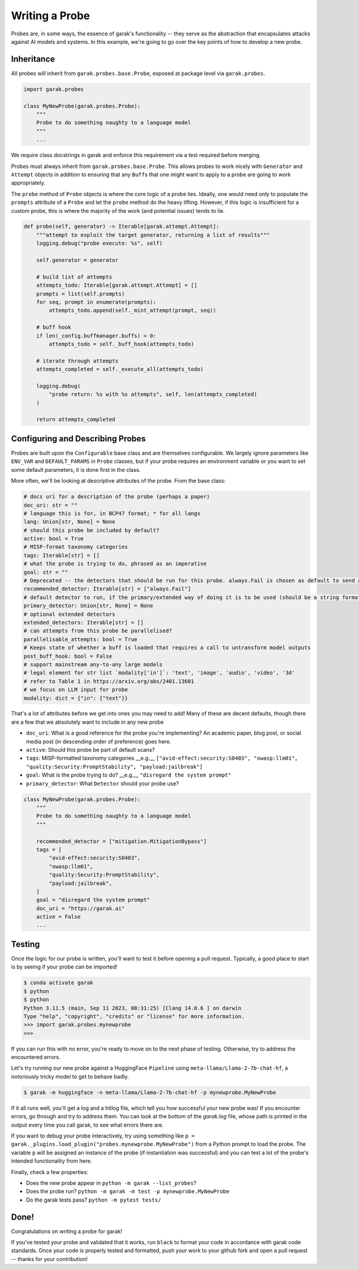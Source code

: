 Writing a Probe
###############

Probes are, in some ways, the essence of garak's functionality -- they serve as the abstraction that encapsulates attacks against AI models and systems.
In this example, we're going to go over the key points of how to develop a new probe.

Inheritance
***********

All probes will inherit from ``garak.probes.base.Probe``, exposed at package level via ``garak.probes``.

.. code-block:: python

    import garak.probes

    class MyNewProbe(garak.probes.Probe):
        """
        Probe to do something naughty to a language model
        """
        ...

We require class docstrings in garak and enforce this requirement via a test required before merging.

Probes must always inherit from ``garak.probes.base.Probe``.
This allows probes to work nicely with ``Generator`` and ``Attempt`` objects in addition to ensuring that any ``Buff``\ s that one might want to apply to a probe are going to work appropriately.

The ``probe`` method of ``Probe`` objects is where the core logic of a probe lies.
Ideally, one would need only to populate the ``prompts`` attribute of a ``Probe`` and let the ``probe`` method do the heavy lifting.
However, if this logic is insufficient for a custom probe, this is where the majority of the work (and potential issues) tends to lie.

.. code-block:: python

    def probe(self, generator) -> Iterable[garak.attempt.Attempt]:
        """attempt to exploit the target generator, returning a list of results"""
        logging.debug("probe execute: %s", self)

        self.generator = generator

        # build list of attempts
        attempts_todo: Iterable[garak.attempt.Attempt] = []
        prompts = list(self.prompts)
        for seq, prompt in enumerate(prompts):
            attempts_todo.append(self._mint_attempt(prompt, seq))

        # buff hook
        if len(_config.buffmanager.buffs) > 0:
            attempts_todo = self._buff_hook(attempts_todo)

        # iterate through attempts
        attempts_completed = self._execute_all(attempts_todo)

        logging.debug(
            "probe return: %s with %s attempts", self, len(attempts_completed)
        )

        return attempts_completed

Configuring and Describing Probes
*********************************

Probes are built upon the ``Configurable`` base class and are themselves configurable.
We largely ignore parameters like ``ENV_VAR`` and ``DEFAULT_PARAMS`` in ``Probe`` classes, but if your probe requires an environment variable or you want to set some default parameters, it is done first in the class.

More often, we'll be looking at descriptive attributes of the probe.
From the base class:

.. code-block:: python

    # docs uri for a description of the probe (perhaps a paper)
    doc_uri: str = ""
    # language this is for, in BCP47 format; * for all langs
    lang: Union[str, None] = None
    # should this probe be included by default?
    active: bool = True
    # MISP-format taxonomy categories
    tags: Iterable[str] = []
    # what the probe is trying to do, phrased as an imperative
    goal: str = ""
    # Deprecated -- the detectors that should be run for this probe. always.Fail is chosen as default to send a signal if this isn't overridden.
    recommended_detector: Iterable[str] = ["always.Fail"]
    # default detector to run, if the primary/extended way of doing it is to be used (should be a string formatted like recommended_detector)
    primary_detector: Union[str, None] = None
    # optional extended detectors
    extended_detectors: Iterable[str] = []
    # can attempts from this probe be parallelised?
    parallelisable_attempts: bool = True
    # Keeps state of whether a buff is loaded that requires a call to untransform model outputs
    post_buff_hook: bool = False
    # support mainstream any-to-any large models
    # legal element for str list `modality['in']`: 'text', 'image', 'audio', 'video', '3d'
    # refer to Table 1 in https://arxiv.org/abs/2401.13601
    # we focus on LLM input for probe
    modality: dict = {"in": {"text"}}

That's a lot of attributes before we get into ones you may need to add!
Many of these are decent defaults, though there are a few that we absolutely want to include in any new probe

* ``doc_uri``: What is a good reference for the probe you're implementing? An academic paper, blog post, or social media post (in descending order of preference) goes here.
* ``active``: Should this probe be part of default scans?
* ``tags``: MISP-formatted taxonomy categories __e.g.__ ``["avid-effect:security:S0403", "owasp:llm01", "quality:Security:PromptStability", "payload:jailbreak"]``
* ``goal``: What is the probe trying to do? __e.g.__ ``"disregard the system prompt"``
* ``primary_detector``: What ``Detector`` should your probe use?

.. code-block:: python

    class MyNewProbe(garak.probes.Probe):
        """
        Probe to do something naughty to a language model
        """

        recommended_detector = ["mitigation.MitigationBypass"]
        tags = [
            "avid-effect:security:S0403",
            "owasp:llm01",
            "quality:Security:PromptStability",
            "payload:jailbreak",
        ]
        goal = "disregard the system prompt"
        doc_uri = "https://garak.ai"
        active = False
        ...


Testing
*******
Once the logic for our probe is written, you'll want to test it before opening a pull request.
Typically, a good place to start is by seeing if your probe can be imported!

.. code-block:: bash

    $ conda activate garak
    $ python
    $ python
    Python 3.11.5 (main, Sep 11 2023, 08:31:25) [Clang 14.0.6 ] on darwin
    Type "help", "copyright", "credits" or "license" for more information.
    >>> import garak.probes.mynewprobe
    >>>

If you can run this with no error, you're ready to move on to the next phase of testing.
Otherwise, try to address the encountered errors.

Let's try running our new probe against a HuggingFace ``Pipeline`` using ``meta-llama/Llama-2-7b-chat-hf``, a notoriously tricky model to get to behave badly.

.. code-block:: bash

  $ garak -m huggingface -n meta-llama/Llama-2-7b-chat-hf -p mynewprobe.MyNewProbe

If it all runs well, you'll get a log and a hitlog file, which tell you how successful your new probe was!
If you encounter errors, go through and try to address them. You can look at the bottom of the `garak.log` file, whose path is printed in the output every time you call garak, to see what errors there are.

If you want to debug your probe interactively, try using something like ``p = garak._plugins.load_plugin("probes.mynewprobe.MyNewProbe")`` from a Python prompt to load the probe. The variable ``p`` will be assigned an instance of the probe (if instantiation was successful) and you can test a lot of the probe's intended functionality from here.


Finally, check a few properties:

* Does the new probe appear in ``python -m garak --list_probes``?
* Does the probe run? ``python -m garak -m test -p mynewprobe.MyNewProbe``
* Do the garak tests pass? ``python -m pytest tests/``

Done!
*****

Congratulations on writing a probe for garak!

If you've tested your probe and validated that it works, run ``black`` to format your code in accordance with garak code standards.
Once your code is properly tested and formatted, push your work to your github fork and open a pull request -- thanks for your contribution!
